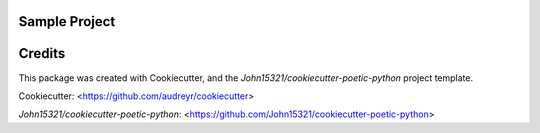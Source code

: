 Sample Project
==============

Credits
==========

This package was created with Cookiecutter, and the
`John15321/cookiecutter-poetic-python` project template.

Cookiecutter: <https://github.com/audreyr/cookiecutter>

`John15321/cookiecutter-poetic-python`: <https://github.com/John15321/cookiecutter-poetic-python>
